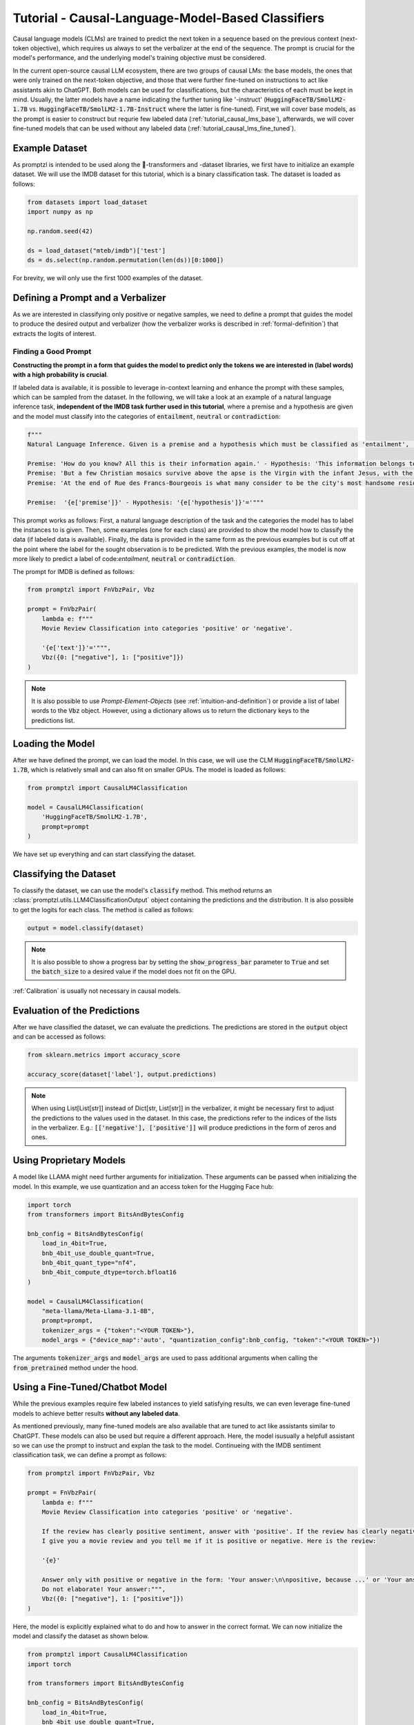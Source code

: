 .. _tutorial_causal_lms:

Tutorial - Causal-Language-Model-Based Classifiers
==================================================

Causal language models (CLMs) are trained to predict the next token in a sequence based on the previous context (next-token objective),
which requires us always to set the verbalizer at the end of the sequence. The prompt is crucial for the model's performance, and the
underlying model's training objective must be considered.

In the current open-source causal LLM ecosystem, there are two groups of causal LMs:
the base models, the ones that were only trained on the next-token objective, and those that were further fine-tuned on instructions to act like
assistants akin to ChatGPT. Both models can be used for classifications, but the characteristics of each must be kept in mind. Usually, the latter
models have a name indicating the further tuning like '-instruct' (:code:`HuggingFaceTB/SmolLM2-1.7B` vs. :code:`HuggingFaceTB/SmolLM2-1.7B-Instruct`
where the latter is fine-tuned). First,we will cover base models, as the prompt is easier to construct but requrie few labeled data (:ref:`tutorial_causal_lms_base`),
afterwards, we will cover fine-tuned models that can be used without any labeled data (:ref:`tutorial_causal_lms_fine_tuned`).

Example Dataset
---------------

As promptzl is intended to be used along the 🤗-transformers and -dataset libraries, we first have to initialize an example dataset.
We will use the IMDB dataset for this tutorial, which is a binary classification task. The dataset is loaded as follows:

.. code-block:: python

    from datasets import load_dataset
    import numpy as np

    np.random.seed(42)

    ds = load_dataset("mteb/imdb")['test']
    ds = ds.select(np.random.permutation(len(ds))[0:1000])

For brevity, we will only use the first 1000 examples of the dataset.


.. _tutorial_causal_lms_base:

Defining a Prompt and a Verbalizer
----------------------------------

As we are interested in classifying only positive or negative samples, we need to define a prompt that guides the model to produce the desired output and
verbalizer (how the verbalizer works is described in :ref:`formal-definition`) that extracts the logits of interest.

Finding a Good Prompt
^^^^^^^^^^^^^^^^^^^^^
**Constructing the prompt in a form that guides the model to predict only the tokens we are interested in (label words) with a high probability is crucial**. 

If labeled data is available, it is possible to leverage in-context learning and enhance the prompt with these samples, which can be sampled from the dataset.
In the following, we will take a look at an example of a natural language inference task, **independent of the IMDB task further used in this tutorial**,
where a premise and a hypothesis are given and the model must classify into the categories of :code:`entailment`, :code:`neutral` or :code:`contradiction`:

.. code-block:: python

    f"""
    Natural Language Inference. Given is a premise and a hypothesis which must be classified as 'entailment', 'neutral' and 'contradiction'.

    Premise: 'How do you know? All this is their information again.' - Hypothesis: 'This information belongs to them.'='entailment'
    Premise: 'But a few Christian mosaics survive above the apse is the Virgin with the infant Jesus, with the Archangel Gabriel to the right (his companion Michael, to the left, has vanished save for a few feathers from his wings).' - Hypothesis: 'Most of the Christian mosaics were destroyed by Muslims.  '='neutral'
    Premise: 'At the end of Rue des Francs-Bourgeois is what many consider to be the city's most handsome residential square, the Place des Vosges, with its stone and red brick facades.' - Hypothesis: 'Place des Vosges is constructed entirely of gray marble.'='contradiction'

    Premise:  '{e['premise']}' - Hypothesis: '{e['hypothesis']}'='"""

This prompt works as follows: First, a natural language description of the task and the categories the model has to label the instances to is given.
Then, some examples (one for each class) are provided to show the model how to classify the data (if labeled data is available).
Finally, the data is provided in the same form as the previous examples but is cut off at the point where the label for the sought observation
is to be predicted. With the previous examples, the model is now more likely to predict a label of code:`entailment`, :code:`neutral` or :code:`contradiction`.


The prompt for IMDB is defined as follows:

.. code-block:: python

    from promptzl import FnVbzPair, Vbz

    prompt = FnVbzPair(
        lambda e: f"""
        Movie Review Classification into categories 'positive' or 'negative'.

        '{e['text']}'='""",
        Vbz({0: ["negative"], 1: ["positive"]})
    )

.. note::
    It is also possible to use *Prompt-Element-Objects* (see :ref:`intuition-and-definition`) or provide a list of label words to the :code:`Vbz` object.
    However, using a dictionary allows us to return the dictionary keys to the predictions list.


Loading the Model
-----------------

After we have defined the prompt, we can load the model. In this case, we will use the CLM :code:`HuggingFaceTB/SmolLM2-1.7B`, which is relatively
small and can also fit on smaller GPUs. The model is loaded as follows:

.. code-block:: python

    from promptzl import CausalLM4Classification

    model = CausalLM4Classification(
        'HuggingFaceTB/SmolLM2-1.7B',
        prompt=prompt
    )

We have set up everything and can start classifying the dataset.

Classifying the Dataset
-----------------------

To classify the dataset, we can use the model's :code:`classify` method. This method returns an :class:`promptzl.utils.LLM4ClassificationOutput` object containing the predictions and the distribution.
It is also possible to get the logits for each class. The method is called as follows:

.. code-block:: python

    output = model.classify(dataset)

.. note::
    It is also possible to show a progress bar by setting the :code:`show_progress_bar` parameter to :code:`True`
    and set the :code:`batch_size` to a desired value if the model does not fit on the GPU.

:ref:`Calibration` is usually not necessary in causal models.

Evaluation of the Predictions
-----------------------------

After we have classified the dataset, we can evaluate the predictions. The predictions are stored in the :code:`output` object and can be accessed as follows:

.. code-block:: python

    from sklearn.metrics import accuracy_score

    accuracy_score(dataset['label'], output.predictions)

.. note::
    When using List[List[str]] instead of Dict[str, List[str]] in the verbalizer, it might be necessary first to adjust the predictions to the values used in the dataset.
    In this case, the predictions refer to the indices of the lists in the verbalizer.
    E.g.: :code:`[['negative'], ['positive']]` will produce predictions in the form of zeros and ones.


Using Proprietary Models
------------------------

A model like LLAMA might need further arguments for initialization. These arguments can be passed when initializing the model. In this example,
we use quantization and an access token for the Hugging Face hub:

.. code-block:: python

    import torch
    from transformers import BitsAndBytesConfig

    bnb_config = BitsAndBytesConfig(
        load_in_4bit=True,
        bnb_4bit_use_double_quant=True,
        bnb_4bit_quant_type="nf4",
        bnb_4bit_compute_dtype=torch.bfloat16
    )

    model = CausalLM4Classification(
        "meta-llama/Meta-Llama-3.1-8B",
        prompt=prompt,
        tokenizer_args = {"token":"<YOUR TOKEN>"},
        model_args = {"device_map":'auto', "quantization_config":bnb_config, "token":"<YOUR TOKEN>"})


The arguments :code:`tokenizer_args` and :code:`model_args` are used to pass additional arguments when calling the :code:`from_pretrained` method under the hood.

.. _tutorial_causal_lms_fine_tuned:

Using a Fine-Tuned/Chatbot Model
--------------------------------

While the previous examples require few labeled instances to yield satisfying results, we can even leverage
fine-tuned models to achieve better results **without any labeled data**.

As mentioned previously, many fine-tuned models are also available that are tuned to act like assistants similar to ChatGPT. These models
can also be used but require a different approach. Here, the model isusually a helpfull assistant 
so we can use the prompt to instruct and explan the task to the model. Continueing with the IMDB sentiment classification task,
we can define a prompt as follows:

.. code-block:: python
    
    from promptzl import FnVbzPair, Vbz

    prompt = FnVbzPair(
        lambda e: f"""
        Movie Review Classification into categories 'positive' or 'negative'.

        If the review has clearly positive sentiment, answer with 'positive'. If the review has clearly negative sentiment, answer with 'negative'.
        I give you a movie review and you tell me if it is positive or negative. Here is the review:
        
        '{e}'

        Answer only with positive or negative in the form: 'Your answer:\n\npositive, because ...' or 'Your answer:\n\nnegative, because...'
        Do not elaborate! Your answer:""",
        Vbz({0: ["negative"], 1: ["positive"]})
    )

Here, the model is explicitly explained what to do and how to answer in the correct format.
We can now initialize the model and classify the dataset as shown below.

.. code-block:: python

    from promptzl import CausalLM4Classification
    import torch

    from transformers import BitsAndBytesConfig

    bnb_config = BitsAndBytesConfig(
        load_in_4bit=True,
        bnb_4bit_use_double_quant=True,
        bnb_4bit_quant_type="nf4",
        bnb_4bit_compute_dtype=torch.bfloat16)

    model = CausalLM4Classification(
        'HuggingFaceH4/zephyr-7b-beta',
        prompt=prompt,
        model_args = {"device_map":'auto', "quantization_config":bnb_config}
    )

    output = model.classify(dataset, batch_size=8, show_progress_bar=True)

Evaluating the output yields:

.. code-block:: python

    from sklearn.metrics import accuracy_score

    accuracy_score(dataset['label'], output.predictions)
    0.983

As the model is trained to produce a specific output, :ref:`calibration` might be useful here:

.. code-block:: python

    accuracy_score(dataset['label'], model.calibrate_output(output).predictions)
    0.99

**This result was achieved without any labeled data** but it must also be considered that this is only
a binary classification task. Multiclass tasks might be more difficult to approach.



Additionally, it is also recommended to explore the model's behavior given a prompt. In
this example, we will use the :code:`HuggingFaceH4/zephyr-7b-beta` model.

As the objective is not just to predict the next token but to be a helpful assistant, we first need to examine the behavior when generating text.
We can do this quite easily by using the :code:`pipeline` method of the transformers library.

.. code-block:: python

    from transformers import pipeline

    model = pipeline("text-generation", model="HuggingFaceH4/zephyr-7b-beta")

    model(dataset[0]['text'] + "Is this a positive or negative review? Answer with 'positive' or 'negative'.")


Producing multiple outputs, we will see that the model is tuned to predict first two newline characters, so we need to adapt our prompt accordingly:

.. code-block:: python

    prompt = FnVbzPair(
        lambda e: f"""

        Product Review Classification into categories 'positive' or 'negative'.

        {e['text']}

        Is this a positive or negative review? Answer with 'positive' or 'negative'.\n\n""",
        Vbz({0: ["negative"], 1: ["positive"]})
    )

and initialize the model:

.. code-block:: python

    model = CausalLM4Classification(
        'HuggingFaceH4/zephyr-7b-beta',
        prompt=prompt
    )

Now, we can again classify the dataset and evaluate the predictions as shown above.

.. code-block:: python

    from sklearn.metrics import accuracy_score

    output = model.classify(dataset)

    accuracy_score(dataset['label'], output.predictions)